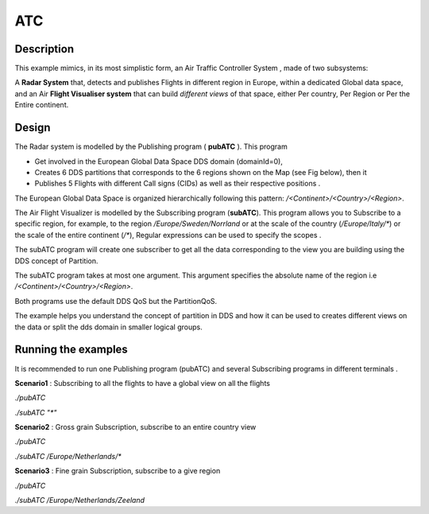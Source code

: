 ..
   Copyright(c) 2006 to 2022 ZettaScale Technology and others

   This program and the accompanying materials are made available under the
   terms of the Eclipse Public License v. 2.0 which is available at
   http://www.eclipse.org/legal/epl-2.0, or the Eclipse Distribution License
   v. 1.0 which is available at
   http://www.eclipse.org/org/documents/edl-v10.php.

   SPDX-License-Identifier: EPL-2.0 OR BSD-3-Clause

ATC
==========

Description
***********

This example mimics, in its most simplistic form, an Air Traffic Controller System , made of two subsystems:

A **Radar System** that, detects and publishes Flights in different region in Europe, within a dedicated Global data space, 
and an Air **Flight Visualiser system** that can build *different views* of that space, either Per country, Per Region or Per the Entire continent.

Design
******

The Radar system is modelled by the Publishing program ( **pubATC** ). This program

- Get involved in the European Global Data Space DDS domain (domainId=0),
- Creates 6 DDS partitions that corresponds to the 6 regions shown on the Map (see Fig below), then it
- Publishes 5 Flights with different Call signs (CIDs) as well as their respective positions .

The European Global Data Space is organized hierarchically following this pattern: `/<Continent>/<Country>/<Region>`.

The Air Flight Visualizer is modelled by the Subscribing program (**subATC**).
This program allows you to Subscribe to a specific region, for example, to the region `/Europe/Sweden/Norrland` or
at the scale of the country (`/Europe/Italy/*`) or the scale of the entire continent (`/*`), Regular expressions can be used to specify the scopes .

The subATC program will create one subscriber to get all the data corresponding to the view you are building using the DDS concept of Partition.

The subATC program takes at most one argument. This argument specifies the absolute name of the region i.e `/<Continent>/<Country>/<Region>`.

Both programs use the default DDS QoS but the PartitionQoS.

The example helps you understand the concept of partition in DDS and how it can be used to creates different 
views on the data or split the dds domain in smaller logical groups.


Running the examples
********************

It is recommended to run one Publishing program (pubATC) and several Subscribing programs in different terminals .

**Scenario1** : Subscribing to all the flights to have a global view on all the flights

`./pubATC`

`./subATC "*"`

**Scenario2**  : Gross grain Subscription, subscribe to an entire country view

`./pubATC`

`./subATC /Europe/Netherlands/*`

**Scenario3**  : Fine grain Subscription, subscribe to a give region

`./pubATC`

`./subATC /Europe/Netherlands/Zeeland`
